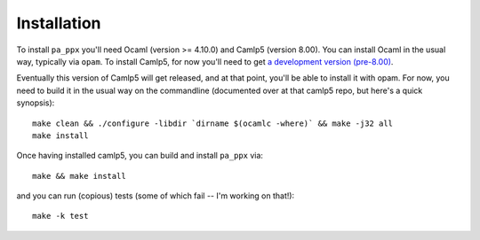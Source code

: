 ============
Installation
============

To install ``pa_ppx`` you'll need Ocaml (version >= 4.10.0) and Camlp5
(version 8.00).  You can install Ocaml in the usual way, typically via
``opam``.  To install Camlp5, for now you'll need to get `a
development version (pre-8.00)
<https://github.com/camlp5/camlp5/tree/pre-8.00>`_.

Eventually this version of Camlp5 will get released, and at that
point, you'll be able to install it with opam.  For now, you need
to build it in the usual way on the commandline
(documented over at that camlp5 repo, but here's a quick synopsis)::

  make clean && ./configure -libdir `dirname $(ocamlc -where)` && make -j32 all
  make install

Once having installed camlp5, you can build and install ``pa_ppx`` via::

  make && make install

and you can run (copious) tests (some of which fail -- I'm working on that!)::

  make -k test

.. container:: trailer
